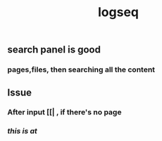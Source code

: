 #+TITLE: logseq

** search panel is good
*** pages,files, then searching all the content
** Issue
*** After input [[| , if there's no page
*** [[this is at]]
